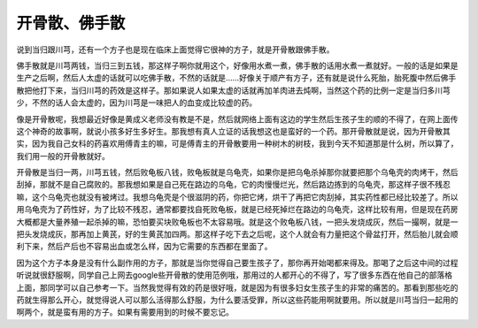 开骨散、佛手散
==================

说到当归跟川芎，还有一个方子也是现在临床上面觉得它很神的方子，就是开骨散跟佛手散。
 
佛手散就是川芎两钱，当归三到五钱，那这样子啊你就用这个，好像用水煮一煮，佛手散的话用水煮一煮就好。一般的话是如果是生产之后啊，然后人太虚的话就可以吃佛手散，不然的话就是……好像关于顺产有方子，还有就是说什么死胎，胎死腹中然后佛手散把他打下来，当归川芎的药效是这样子。那如果说人如果太虚的话就再加羊肉进去炖啊，当然这个药的比例一定是当归多川芎少，不然的话人会太虚的，因为川芎是一味把人的血变成比较虚的药。
 
像是开骨散呢，我想最近好像是黄成义老师没有教是不是，然后就网络上面有这边的学生然后生孩子生的顺的不得了，在网上面传这个神奇的故事啊，就说小孩多好生多好生。那我想有真人立证的话我想这也是蛮好的一个药。那开骨散就是说，因为开骨散其实，因为我自己女科的药喜欢用傅青主的嘛，可是傅青主的开骨散要用一种树木的树枝，我到今天不知道那是什么树，所以算了，我们用一般的开骨散就好。
 
开骨散是当归一两，川芎五钱，然后败龟板八钱，败龟板就是乌龟壳，如果你是把乌龟杀掉那你就要把那个乌龟壳的肉烤干，然后刮掉，那就不是自己腐败的。那我想如果是自己死在路边的乌龟，它的肉慢慢烂光，然后路边拣到的乌龟壳，那这样子很不残忍嘛，这个乌龟壳也就没有被烤过。我想乌龟壳是个很滋阴的药，你把它烤，烘干了再把它肉刮掉，其实药性都已经比较差了。所以用乌龟壳为了药性好，为了比较不残忍，通常都要找自死败龟板，就是已经死掉烂在路边的乌龟壳，这样比较有用，但是现在药房大概都是大量养殖一起杀掉的嘛，恐怕要买块败龟板也不太容易哦。就是这个败龟板八钱，一把头发烧成灰，然后一撮啊，就是一把头发烧成灰，那再加上黄芪，好的生黄芪加四两。那这样子吃下去之后呢，这个人就会有力量把这个骨盆打开，然后胎儿就会顺利下来，然后产后也不容易出血或怎么样，因为它需要的东西都在里面了。

因为这个方子本身是没有什么副作用的方子，那就是当你觉得自己要生孩子了，那你再开始喝都来得及。那喝了之后这中间的过程听说就很舒服啊，同学自己上网去google些开骨散的使用范例哦，那用过的人都开心的不得了，写了很多东西在他自己的部落格上面，那同学可以自己参考一下。当然我觉得有效的药是很好哦，就是因为有很多妇女生孩子生的非常的痛苦的。那看到那些吃的药就生得那么开心，就觉得说人可以那么活得那么舒服，为什么要活受罪，所以这些药能用啊就要用。所以就是川芎当归一起用的啊两个，就是蛮有用的方子。如果有需要用到的时候不要忘记。
